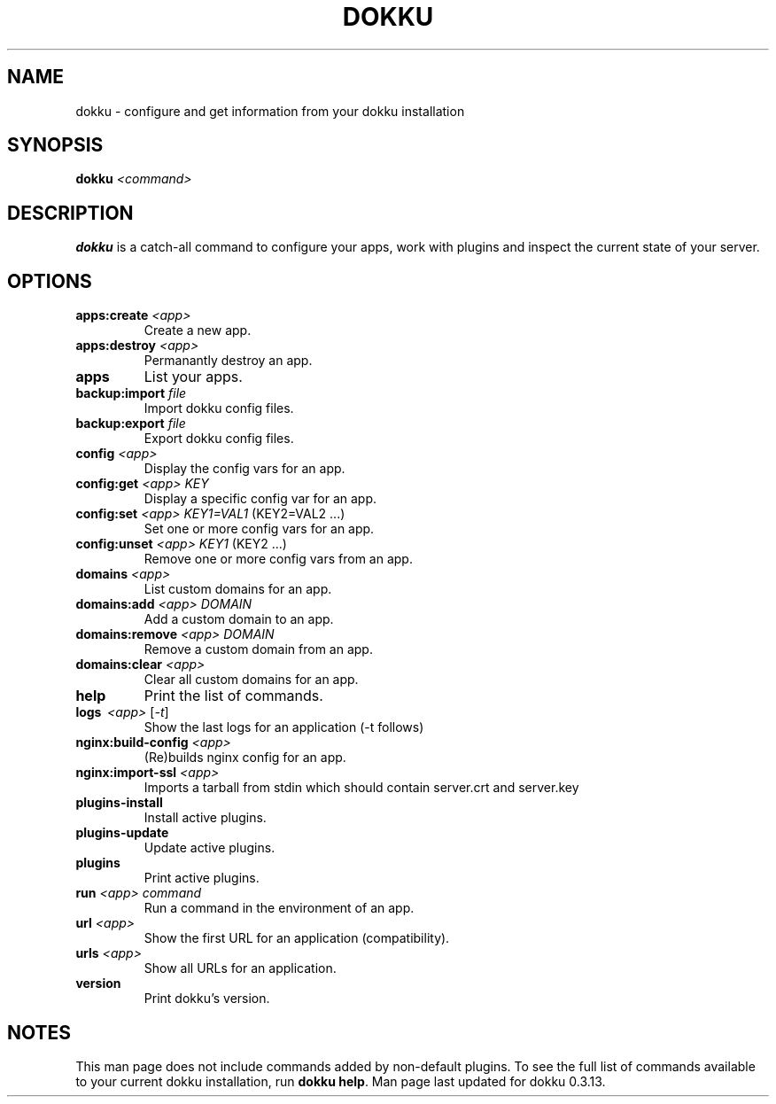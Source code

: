 .TH DOKKU 1 2015-1-15
.\"Make sure to change that date when you commit a change!
.\"
.SH NAME
dokku \- configure and get information from your dokku installation
.\"
.SH SYNOPSIS
.B dokku
.I <command>
.\"
.SH DESCRIPTION
.B dokku
is a catch-all command to configure your apps,
work with plugins and inspect the current state of your server.
.\"
.SH OPTIONS
.TP
.BI apps:create " <app>"
Create a new app.
.TP
.BI apps:destroy " <app>"
Permanantly destroy an app.
.TP
.B apps
List your apps.
.TP
.BI backup:import " file"
Import dokku config files.
.TP
.BI backup:export " file"
Export dokku config files.
.TP
.BI config " <app>"
Display the config vars for an app.
.TP
.BI config:get " <app> KEY"
Display a specific config var for an app.
.TP
.BI config:set " <app> KEY1=VAL1" \fR\ (KEY2=VAL2\ \.\.\.)
Set one or more config vars for an app.
.TP
.BI config:unset " <app> KEY1" \fR\ (KEY2\ \.\.\.)
Remove one or more config vars from an app.
.TP
.BI domains " <app>"
List custom domains for an app.
.TP
.BI domains:add " <app> DOMAIN"
Add a custom domain to an app.
.TP
.BI domains:remove " <app> DOMAIN"
Remove a custom domain from an app.
.TP
.BI domains:clear " <app>"
Clear all custom domains for an app.
.TP
.B help
Print the list of commands.
.TP
.B logs \ \fI<app> \fR[\fI-t\fR]
Show the last logs for an application (-t follows)
.TP
.BI nginx:build-config " <app>"
(Re)builds nginx config for an app.
.TP
.BI nginx:import-ssl " <app>"
Imports a tarball from stdin which should contain
server\.crt and server\.key
.TP
.B plugins-install
Install active plugins.
.TP
.B plugins-update
Update active plugins.
.TP
.B plugins
Print active plugins.
.TP
.BI run " <app> command"
Run a command in the environment of an app.
.TP
.BI url " <app>"
Show the first URL for an application (compatibility).
.TP
.BI urls " <app>"
Show all URLs for an application.
.TP
.B version
Print dokku's version.
.\"
.SH NOTES
This man page does not include commands added
by non-default plugins. To see the full list
of commands available to your current dokku
installation, run \fBdokku help\fR. Man page
last updated for dokku 0.3.13.
